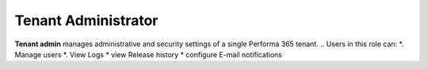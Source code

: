 .. _tenant_administrator:

Tenant Administrator
======

**Tenant admin** manages administrative and security settings of a single Performa 365 tenant.
..
Users in this role can:
*. Manage users
*. View Logs
* view Release history
* configure E-mail notifications


